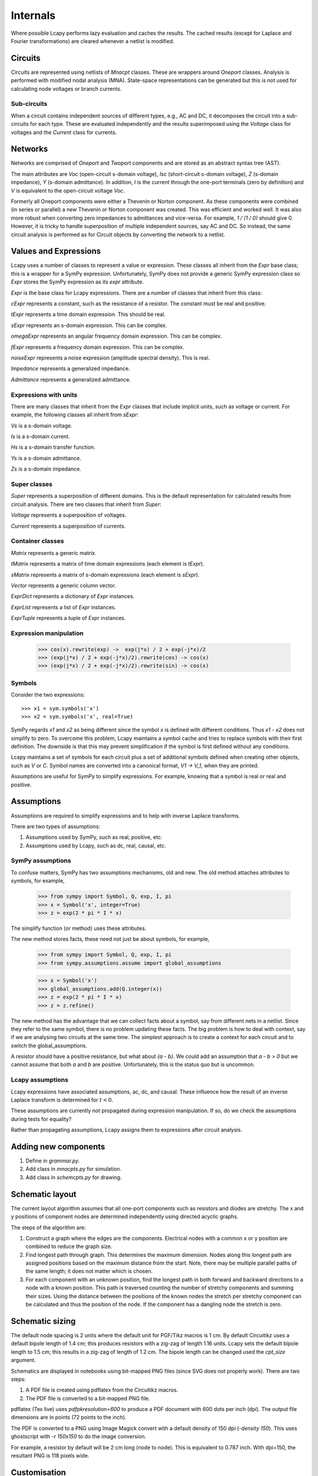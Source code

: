 =========
Internals
=========

Where possible Lcapy performs lazy evaluation and caches the results.
The cached results (except for Laplace and Fourier transformations)
are cleared whenever a netlist is modified.


Circuits
========

Circuits are represented using netlists of `Mnacpt` classes.  These are
wrappers around `Oneport` classes.  Analysis is performed with
modified nodal analysis (MNA).  State-space representations can be
generated but this is not used for calculating node voltages or branch
currents.


Sub-circuits
------------

When a circuit contains independent sources of different types, e.g.,
AC and DC, it decomposes the circuit into a sub-circuits for each
type.  These are evaluated independently and the results superimposed
using the `Voltage` class for voltages and the `Current` class for
currents.


Networks
========

Networks are comprised of `Oneport` and `Twoport` components and are
stored as an abstract syntax tree (AST).

The main attributes are `Voc` (open-circuit s-domain voltage), `Isc`
(short-circuit s-domain voltage), `Z` (s-domain impedance), `Y`
(s-domain admittance).  In addition, `I` is the current through the
one-port terminals (zero by definition) and `V` is equivalent to the
open-circuit voltage `Voc`.

Formerly all Oneport components were either a Thevenin or Norton
component.  As these components were combined (in series or parallel)
a new Thevenin or Norton component was created.  This was efficient
and worked well.  It was also more robust when converting zero
impedances to admittances and vice-versa.  For example, `1 / (1 / 0)`
should give 0. However, it is tricky to handle superposition of
multiple independent sources, say AC and DC.  So instead, the same
circuit analysis is performed as for Circuit objects by converting the
network to a netlist.


Values and Expressions
======================

Lcapy uses a number of classes to represent a value or expression.
These classes all inherit from the `Expr` base class; this is a
wrapper for a SymPy expression.  Unfortunately, SymPy does not provide
a generic SymPy expression class so `Expr` stores the SymPy expression
as its `expr` attribute.

`Expr` is the base class for Lcapy expressions.  There are a number of
classes that inherit from this class:

`cExpr` represents a constant, such as the resistance of a resistor.
The constant must be real and positive.

`tExpr` represents a time domain expression.   This should be real.

`sExpr` represents an s-domain expression.   This can be complex.

`omegaExpr` represents an angular frequency domain expression.  This
can be complex.

`fExpr` represents a frequency domain expression.  This can be
complex.

`noiseExpr` represents a noise expression (amplitude spectral
density).  This is real.

`Impedance` represents a generalized impedance.

`Admittance` represents a generalized admittance.


Expressions with units
----------------------

There are many classes that inherit from the `Expr` classes that
include implicit units, such as voltage or current.  For example, the
following classes all inherit from `sExpr`:

`Vs` is a s-domain voltage.

`Is` is a s-domain current.

`Hs` is a s-domain transfer function.

`Ys` is a s-domain admittance.

`Zs` is a s-domain impedance.


Super classes
-------------

`Super` represents a superposition of different domains.  This is the
default representation for calculated results from circuit analysis.
There are two classes that inherit from `Super`:

`Voltage` represents a superposition of voltages.

`Current` represents a superposition of currents.


Container classes
-----------------

`Matrix` represents a generic matrix.

`tMatrix` represents a matrix of time domain expressions (each element
is `tExpr`).

`sMatrix` represents a matrix of s-domain expressions  (each element
is `sExpr`).

`Vector` represents a generic column vector.

`ExprDict` represents a dictionary of `Expr` instances.

`ExprList` represents a list of `Expr` instances.

`ExprTuple` represents a tuple of `Expr` instances.


Expression manipulation
-----------------------

   >>> cos(x).rewrite(exp) ->  exp(j*x) / 2 + exp(-j*x)/2
   >>> (exp(j*x) / 2 + exp(-j*x)/2).rewrite(cos) -> cos(x)
   >>> (exp(j*x) / 2 + exp(-j*x)/2).rewrite(sin) -> cos(x)


Symbols
-------

Consider the two expressions::

  >>> x1 = sym.symbols('x')
  >>> x2 = sym.symbols('x', real=True)

SymPy regards `x1` and `x2` as being different since the symbol `x` is
defined with different conditions.  Thus `x1 - x2` does not simplify to
zero.  To overcome this problem, Lcapy maintains a symbol cache and
tries to replace symbols with their first definition.  The downside is
that this may prevent simplification if the symbol is first defined
without any conditions.

Lcapy maintains a set of symbols for each circuit plus a set of
additional symbols defined when creating other objects, such as `V`
or `C`.  Symbol names are converted into a canonical format, `V1 -> V_1`,
when they are printed.

Assumptions are useful for SymPy to simplify expressions.  For
example, knowing that a symbol is real or real and positive.


Assumptions
===========

Assumptions are required to simplify expressions and to help with
inverse Laplace transforms.

There are two types of assumptions:

1. Assumptions used by SymPy, such as real, positive, etc.
2. Assumptions used by Lcapy, such as dc, real, causal, etc.


SymPy assumptions
-----------------

To confuse matters, SymPy has two assumptions mechanisms, old and new.
The old method attaches attributes to symbols, for example,

   >>> from sympy import Symbol, Q, exp, I, pi
   >>> x = Symbol('x', integer=True)
   >>> z = exp(2 * pi * I * x)

The simplify function (or method) uses these attributes.

The new method stores facts, these need not just be about symbols, for
example,

   >>> from sympy import Symbol, Q, exp, I, pi
   >>> from sympy.assumptions.assume import global_assumptions

   >>> x = Symbol('x')
   >>> global_assumptions.add(Q.integer(x))
   >>> z = exp(2 * pi * I * x)
   >>> z = z.refine()

The new method has the advantage that we can collect facts about a
symbol, say from different nets in a netlist.  Since they refer to the
same symbol, there is no problem updating these facts.  The big
problem is how to deal with context, say if we are analysing two
circuits at the same time.  The simplest approach is to create a
context for each circuit and to switch the global_assumptions.

A resistor should have a positive resistance, but what about `{a - b}`.
We could add an assumption that `a - b > 0` but we cannot assume that
both `a` and `b` are positive.  Unfortunately, this is the status quo but
is uncommon.


Lcapy assumptions
-----------------

Lcapy expressions have associated assumptions, ac, dc, and causal.
These influence how the result of an inverse Laplace transform is
determined for :math:`t < 0`.

These assumptions are currently not propagated during expression
manipulation.  If so, do we check the assumptions during tests for
equality?

Rather than propagating assumptions, Lcapy assigns them to expressions
after circuit analysis.


Adding new components
=====================

1. Define in `grammar.py`.

2. Add class in `mnacpts.py` for simulation.

3. Add class in `schemcpts.py` for drawing.


Schematic layout
================

The current layout algorithm assumes that all one-port components such
as resistors and diodes are stretchy.  The x and y positions of
component nodes are determined independently using directed acyclic
graphs.

The steps of the algorithm are:

1. Construct a graph where the edges are the components.  Electrical
   nodes with a common x or y position are combined to reduce the
   graph size.

2. Find longest path through graph.  This determines the maximum
   dimension.  Nodes along this longest path are assigned positions
   based on the maximum distance from the start.  Note, there may be
   multiple parallel paths of the same length; it does not matter
   which is chosen.

3. For each component with an unknown position, find the longest path
   in both forward and backward directions to a node with a known
   position.  This path is traversed counting the number of stretchy
   components and summing their sizes.  Using the distance between the
   positions of the known nodes the stretch per stretchy component can
   be calculated and thus the position of the node.  If the component
   has a dangling node the stretch is zero.


Schematic sizing
================   

The default node spacing is 2 units where the default unit for
PGF/Tikz macros is 1 cm.  By default Circuitikz uses a default bipole
length of 1.4 cm; this produces resistors with a zig-zag of length
1.16 units.  Lcapy sets the default bipole length to 1.5 cm; this
results in a zig-zag of length of 1.2 cm.  The bipole length can be
changed used the `cpt_size` argument.

Schematics are displayed in notebooks using bit-mapped PNG files (since SVG does not properly work).   There are two steps:

1. A PDF file is created using pdflatex from the Circuitikz macros.
   
2. The PDF file is converted to a bit-mapped PNG file.

pdflatex (Tex live) uses `\pdfpkresolution=600` to produce a PDF document with
600 dots per inch (dpi).   The output file dimensions are in points (72 points to the inch).

The PDF is converted to a PNG using Image Magick convert with a default
density of 150 dpi (`-density 150`).  This uses ghostscript with `-r
150x150` to do the image conversion.

For example, a resistor by default will be 2 cm long (node to node).   This is equivalent to 0.787 inch.   With dpi=150, the resultant PNG is 118 pixels wide.


Customisation
=============

Most configuration options are defined in `config.py`.

   
Debugging
=========

The Python debugger (pdb) can be invoked when a unit test fails using::

   $ nosetests3 --pdb
   

Expressions
===========

The underlying SymPy expression can be found with the `.expr`
attribute.  The Lcapy assumptions are listed with the `.assumptions`
attribute.  The SymPy assumptions are listed with
`.expr.assumptions0`.  The symbols used in an expression can be found
using the `.symbols` attribute.

All the known symbols can be found using:

   >>> cct.context.symbols

The `.pdb` method of an `Expr` instance invokes the Python debugger
(pdb).
